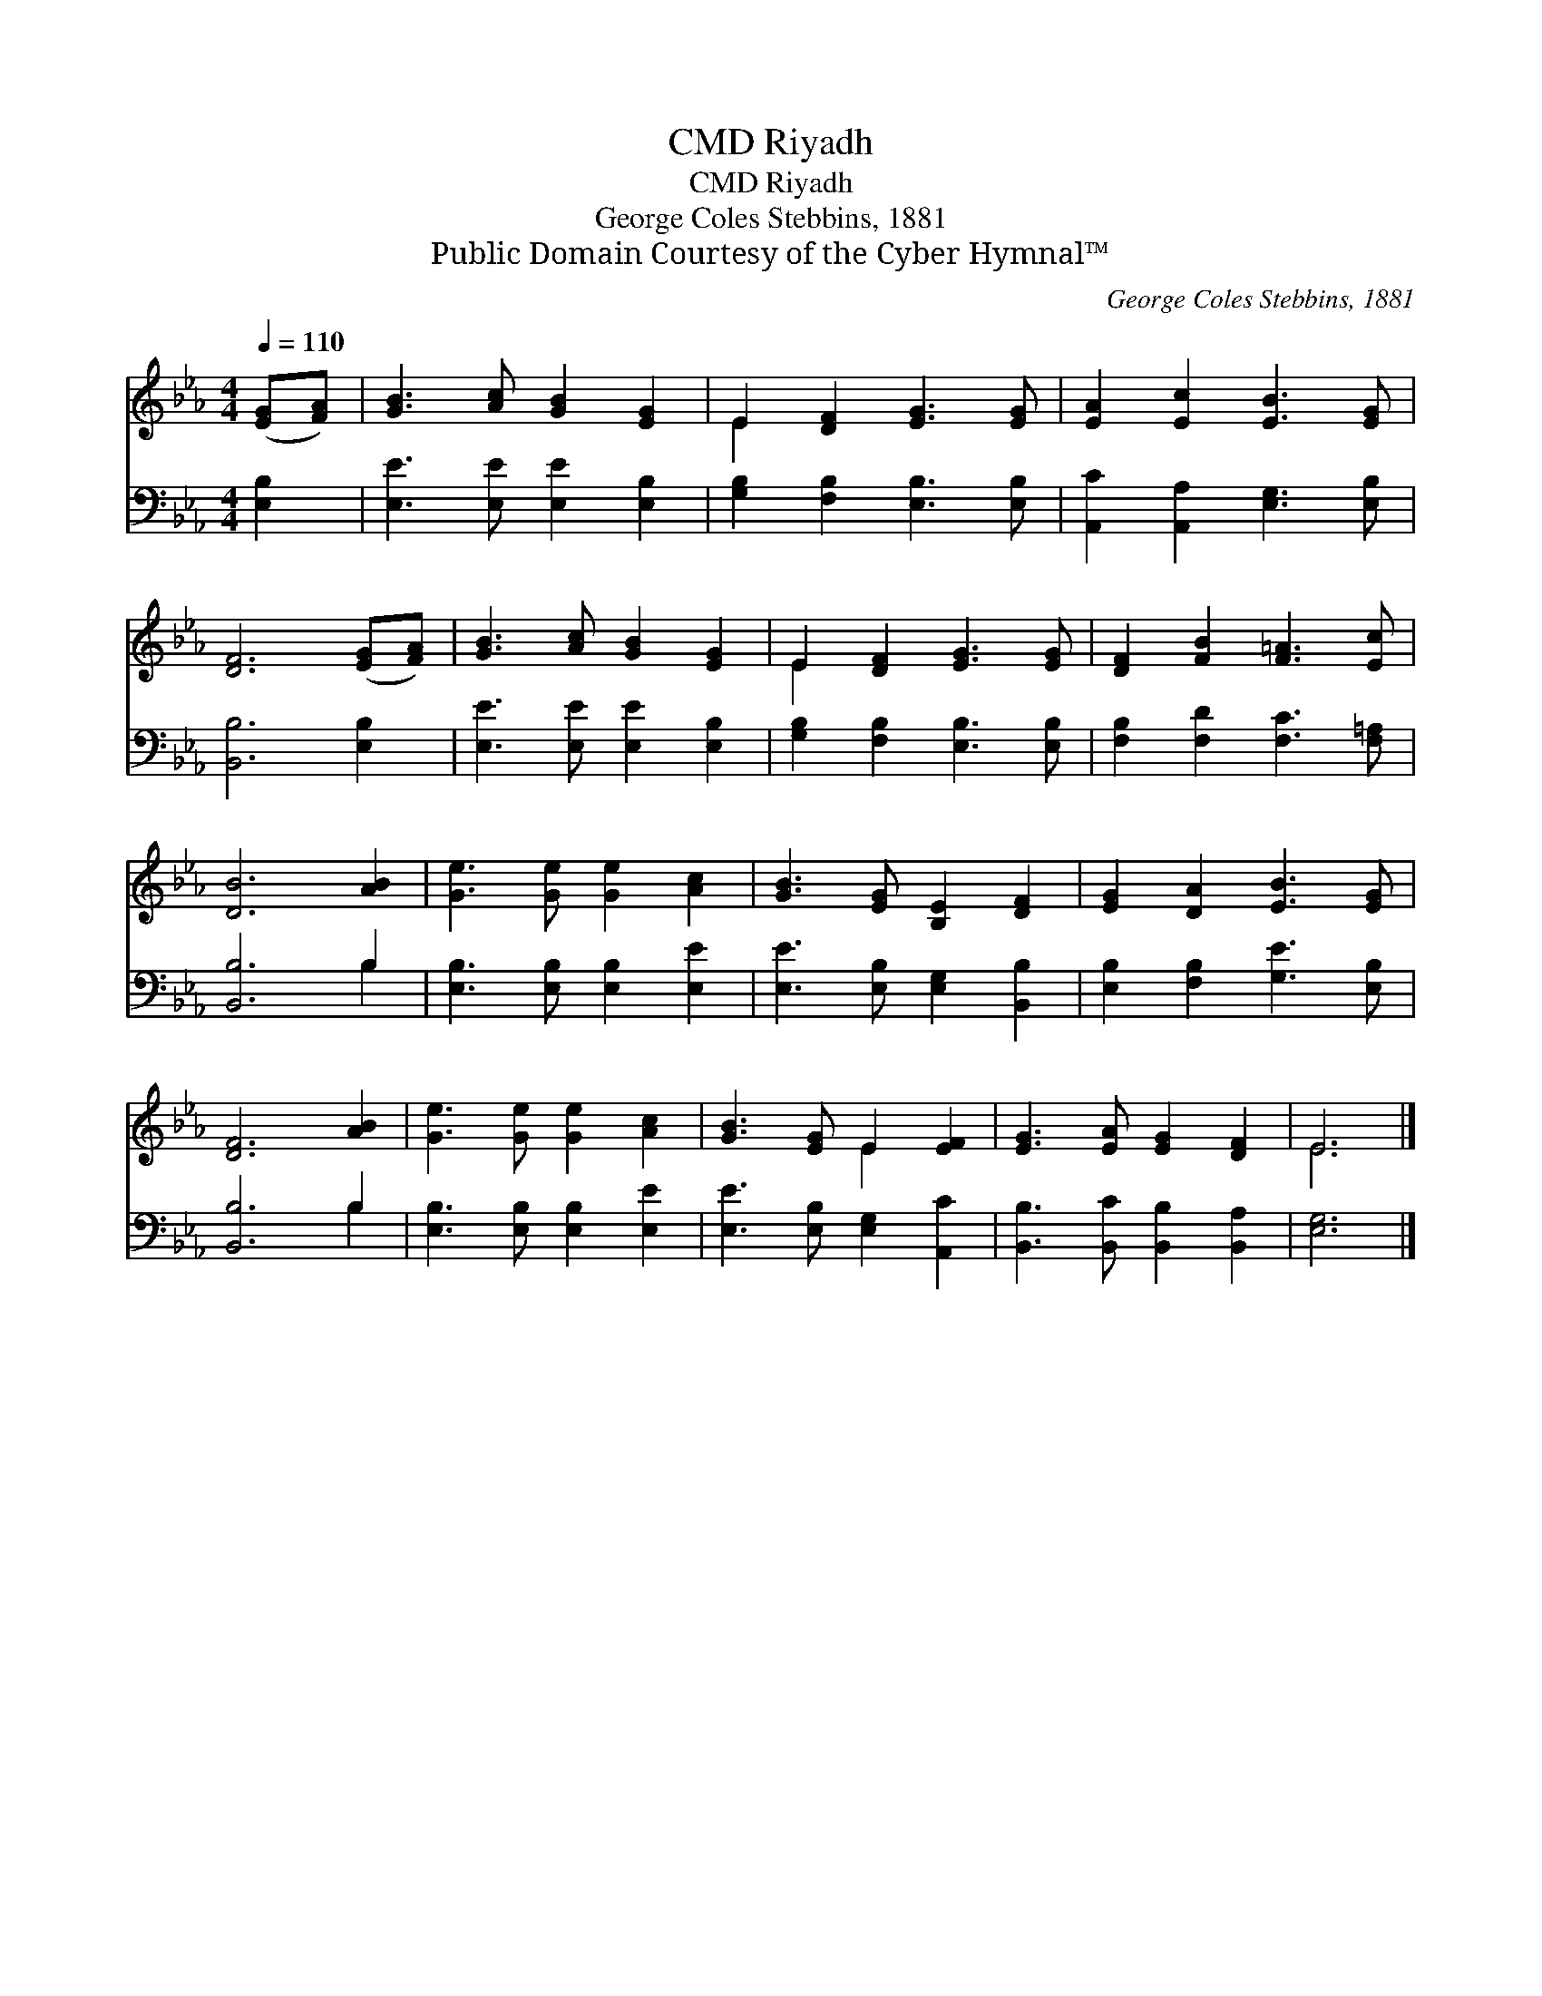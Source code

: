 X:1
T:Riyadh, CMD
T:Riyadh, CMD
T:George Coles Stebbins, 1881
T:Public Domain Courtesy of the Cyber Hymnal™
C:George Coles Stebbins, 1881
Z:Public Domain
Z:Courtesy of the Cyber Hymnal™
%%score ( 1 2 ) ( 3 4 )
L:1/8
Q:1/4=110
M:4/4
K:Eb
V:1 treble 
V:2 treble 
V:3 bass 
V:4 bass 
V:1
 ([EG][FA]) | [GB]3 [Ac] [GB]2 [EG]2 | E2 [DF]2 [EG]3 [EG] | [EA]2 [Ec]2 [EB]3 [EG] | %4
 [DF]6 ([EG][FA]) | [GB]3 [Ac] [GB]2 [EG]2 | E2 [DF]2 [EG]3 [EG] | [DF]2 [FB]2 [F=A]3 [Ec] | %8
 [DB]6 [AB]2 | [Ge]3 [Ge] [Ge]2 [Ac]2 | [GB]3 [EG] [B,E]2 [DF]2 | [EG]2 [DA]2 [EB]3 [EG] | %12
 [DF]6 [AB]2 | [Ge]3 [Ge] [Ge]2 [Ac]2 | [GB]3 [EG] E2 [EF]2 | [EG]3 [EA] [EG]2 [DF]2 | E6 |] %17
V:2
 x2 | x8 | E2 x6 | x8 | x8 | x8 | E2 x6 | x8 | x8 | x8 | x8 | x8 | x8 | x8 | x4 E2 x2 | x8 | E6 |] %17
V:3
 [E,B,]2 | [E,E]3 [E,E] [E,E]2 [E,B,]2 | [G,B,]2 [F,B,]2 [E,B,]3 [E,B,] | %3
 [A,,C]2 [A,,A,]2 [E,G,]3 [E,B,] | [B,,B,]6 [E,B,]2 | [E,E]3 [E,E] [E,E]2 [E,B,]2 | %6
 [G,B,]2 [F,B,]2 [E,B,]3 [E,B,] | [F,B,]2 [F,D]2 [F,C]3 [F,=A,] | [B,,B,]6 B,2 | %9
 [E,B,]3 [E,B,] [E,B,]2 [E,E]2 | [E,E]3 [E,B,] [E,G,]2 [B,,B,]2 | [E,B,]2 [F,B,]2 [G,E]3 [E,B,] | %12
 [B,,B,]6 B,2 | [E,B,]3 [E,B,] [E,B,]2 [E,E]2 | [E,E]3 [E,B,] [E,G,]2 [A,,C]2 | %15
 [B,,B,]3 [B,,C] [B,,B,]2 [B,,A,]2 | [E,G,]6 |] %17
V:4
 x2 | x8 | x8 | x8 | x8 | x8 | x8 | x8 | x6 B,2 | x8 | x8 | x8 | x6 B,2 | x8 | x8 | x8 | x6 |] %17

